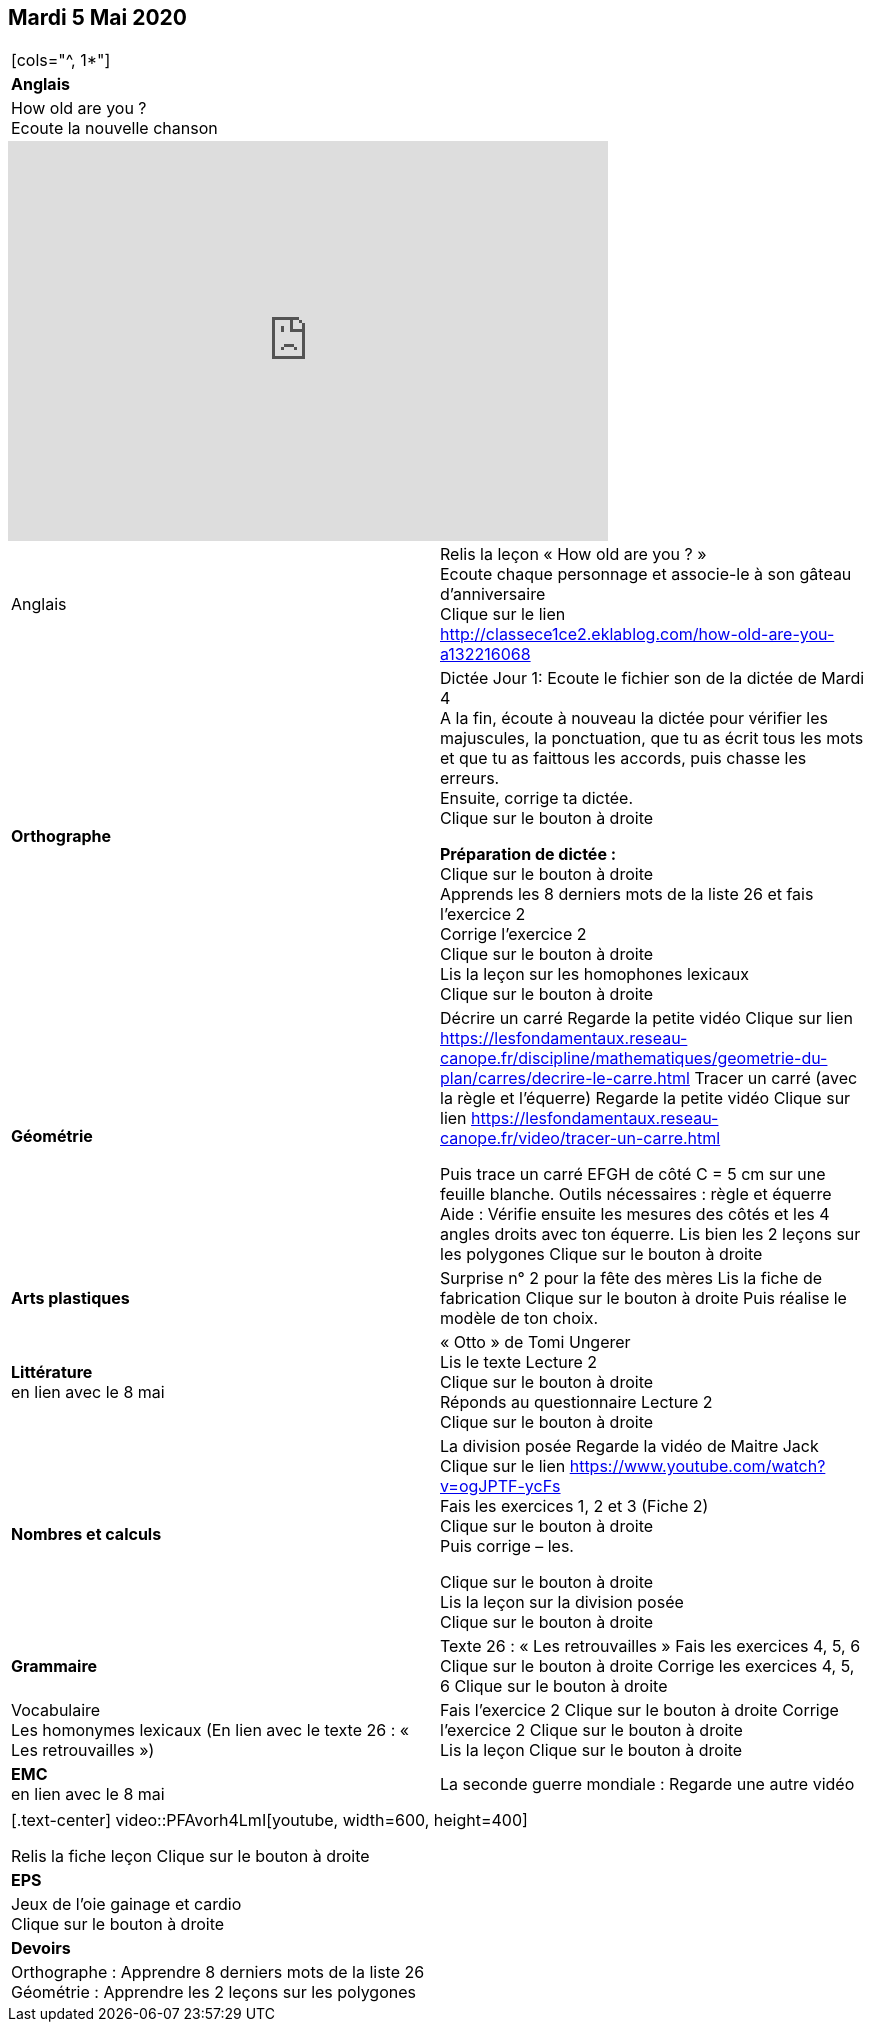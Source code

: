 == Mardi 5 Mai 2020

|===

[cols="^, 1*"]
| *Anglais* | How old are you ? +
Ecoute la nouvelle chanson
|===

[.text-center]
video::4HdaSDv_cNs[youtube, width=600, height=400]

[cols="^, 1*"]
|===

| Anglais | Relis la leçon « How old are you ? »  +
Ecoute chaque personnage et associe-le à son gâteau d'anniversaire +
Clique sur le lien
http://classece1ce2.eklablog.com/how-old-are-you-a132216068[window = "_blank"] +

| *Orthographe* | Dictée Jour 1:  Ecoute le fichier son de la dictée de Mardi 4 +
A la fin, écoute à nouveau la dictée pour vérifier les majuscules, la ponctuation, que tu as écrit tous les mots et que tu as faittous les accords, puis chasse les erreurs. +
Ensuite, corrige ta dictée. +
Clique sur le bouton à droite                                            

**Préparation de dictée :**  +
Clique sur le bouton à droite +        
Apprends les 8 derniers mots de la liste 26 et fais l’exercice 2 +
Corrige l'exercice 2 +                   
Clique sur le bouton à droite +
Lis la leçon sur les homophones lexicaux +
Clique sur le bouton à droite

| **Géométrie**	| Décrire un carré
Regarde la petite vidéo                       
Clique sur lien https://lesfondamentaux.reseau-canope.fr/discipline/mathematiques/geometrie-du-plan/carres/decrire-le-carre.html
Tracer un carré (avec la règle et l'équerre)
Regarde la petite vidéo                       Clique sur lien
https://lesfondamentaux.reseau-canope.fr/video/tracer-un-carre.html

Puis trace un carré EFGH de côté  C = 5 cm  sur une feuille blanche.
Outils nécessaires : règle et équerre
Aide : Vérifie ensuite les mesures des côtés et les 4 angles droits avec ton équerre.
Lis bien les 2 leçons sur les polygones   Clique sur le bouton à droite

| **Arts plastiques**	 | Surprise n° 2 pour la fête des mères
Lis la fiche de fabrication                  
Clique sur le bouton à droite   
Puis réalise le modèle de ton choix.

| **Littérature** +
en lien avec le 8 mai | « Otto » de Tomi Ungerer +
Lis le texte Lecture 2 +
Clique sur le bouton à droite +
Réponds au questionnaire Lecture 2 +
Clique sur le bouton à droite
                                                           
| **Nombres et calculs** | La division posée   
Regarde la vidéo de Maitre Jack +    
Clique sur le lien 
https://www.youtube.com/watch?v=ogJPTF-ycFs +
Fais les exercices  1, 2 et 3 (Fiche 2) +
Clique sur le bouton à droite +
Puis corrige – les. +

Clique sur le bouton à droite +
Lis la leçon sur la division posée +
Clique sur le bouton à droite +
                        
| **Grammaire** | Texte 26 : « Les retrouvailles »
Fais les exercices 4, 5, 6                      Clique sur le bouton à droite
Corrige les exercices 4, 5, 6                 Clique sur le bouton à droite

| Vocabulaire +
Les homonymes lexicaux (En lien avec le texte 26 : « Les retrouvailles ») |
Fais l'exercice 2 
Clique sur le bouton à droite
Corrige l'exercice 2 
Clique sur le bouton à droite +
Lis la leçon
Clique sur le bouton à droite


| **EMC** +
en lien avec le 8 mai | La seconde guerre mondiale :
Regarde une autre vidéo

|===

|===

[.text-center]
video::PFAvorh4LmI[youtube, width=600, height=400]

Relis la fiche leçon                  Clique sur le bouton à droite

| **EPS**	| Jeux de l'oie gainage et cardio +
Clique sur le bouton à droite

| **Devoirs** | Orthographe : Apprendre 8 derniers mots de la liste 26 +
Géométrie : Apprendre les 2 leçons sur les polygones

|===

